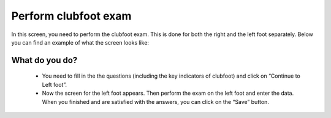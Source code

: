 #######
Perform clubfoot exam
#######

In this screen, you need to perform the clubfoot exam. This is done for both the right and the left foot separately. Below you can find an example of what the screen looks like:


.. image:: images/ClubfootExam.JPG
   :scale: 80 %
   
----   
What do you do?
----

   - You need to fill in the the questions (including the key indicators of clubfoot) and click on “Continue to Left foot”.
   
   -	Now the screen for the left foot appears. Then perform the exam on the left foot and enter the data. When you finished and are satisfied with the answers, you can click on the “Save” button. 







